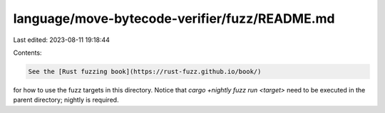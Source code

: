 language/move-bytecode-verifier/fuzz/README.md
==============================================

Last edited: 2023-08-11 19:18:44

Contents:

.. code-block:: md

    See the [Rust fuzzing book](https://rust-fuzz.github.io/book/)
for how to use the fuzz targets in this directory. Notice that
`cargo +nightly fuzz run <target>` need to be executed in the parent
directory; nightly is required.


